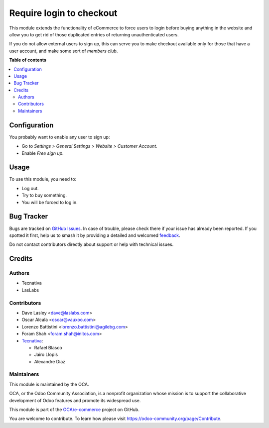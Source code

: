 =========================
Require login to checkout
=========================

.. 
   !!!!!!!!!!!!!!!!!!!!!!!!!!!!!!!!!!!!!!!!!!!!!!!!!!!!
   !! This file is generated by oca-gen-addon-readme !!
   !! changes will be overwritten.                   !!
   !!!!!!!!!!!!!!!!!!!!!!!!!!!!!!!!!!!!!!!!!!!!!!!!!!!!
   !! source digest: sha256:f4aa5874b86951a397f97b64909f0f3ba4ccac0e7fafc10caeb6f9c70ffcfb90
   !!!!!!!!!!!!!!!!!!!!!!!!!!!!!!!!!!!!!!!!!!!!!!!!!!!!

.. |badge1| image:: https://img.shields.io/badge/maturity-Beta-yellow.png
    :target: https://odoo-community.org/page/development-status
    :alt: Beta
.. |badge2| image:: https://img.shields.io/badge/licence-AGPL--3-blue.png
    :target: http://www.gnu.org/licenses/agpl-3.0-standalone.html
    :alt: License: AGPL-3
.. |badge3| image:: https://img.shields.io/badge/github-OCA%2Fe--commerce-lightgray.png?logo=github
    :target: https://github.com/OCA/e-commerce/tree/17.0/website_sale_require_login
    :alt: OCA/e-commerce
.. |badge4| image:: https://img.shields.io/badge/weblate-Translate%20me-F47D42.png
    :target: https://translation.odoo-community.org/projects/e-commerce-17-0/e-commerce-17-0-website_sale_require_login
    :alt: Translate me on Weblate
.. |badge5| image:: https://img.shields.io/badge/runboat-Try%20me-875A7B.png
    :target: https://runboat.odoo-community.org/builds?repo=OCA/e-commerce&target_branch=17.0
    :alt: Try me on Runboat

|badge1| |badge2| |badge3| |badge4| |badge5|

This module extends the functionality of eCommerce to force users to
login before buying anything in the website and allow you to get rid of
those duplicated entries of returning unauthenticated users.

If you do not allow external users to sign up, this can serve you to
make checkout available only for those that have a user account, and
make some sort of *members club*.

**Table of contents**

.. contents::
   :local:

Configuration
=============

You probably want to enable any user to sign up:

-  Go to *Settings > General Settings > Website > Customer Account*.
-  Enable *Free sign up*.

Usage
=====

To use this module, you need to:

-  Log out.
-  Try to buy something.
-  You will be forced to log in.

Bug Tracker
===========

Bugs are tracked on `GitHub Issues <https://github.com/OCA/e-commerce/issues>`_.
In case of trouble, please check there if your issue has already been reported.
If you spotted it first, help us to smash it by providing a detailed and welcomed
`feedback <https://github.com/OCA/e-commerce/issues/new?body=module:%20website_sale_require_login%0Aversion:%2017.0%0A%0A**Steps%20to%20reproduce**%0A-%20...%0A%0A**Current%20behavior**%0A%0A**Expected%20behavior**>`_.

Do not contact contributors directly about support or help with technical issues.

Credits
=======

Authors
-------

* Tecnativa
* LasLabs

Contributors
------------

-  Dave Lasley <dave@laslabs.com>
-  Oscar Alcala <oscar@vauxoo.com>
-  Lorenzo Battistini <lorenzo.battistini@agilebg.com>
-  Foram Shah <foram.shah@initos.com>
-  `Tecnativa <https://www.tecnativa.com>`__:

   -  Rafael Blasco
   -  Jairo Llopis
   -  Alexandre Diaz

Maintainers
-----------

This module is maintained by the OCA.

.. image:: https://odoo-community.org/logo.png
   :alt: Odoo Community Association
   :target: https://odoo-community.org

OCA, or the Odoo Community Association, is a nonprofit organization whose
mission is to support the collaborative development of Odoo features and
promote its widespread use.

This module is part of the `OCA/e-commerce <https://github.com/OCA/e-commerce/tree/17.0/website_sale_require_login>`_ project on GitHub.

You are welcome to contribute. To learn how please visit https://odoo-community.org/page/Contribute.

